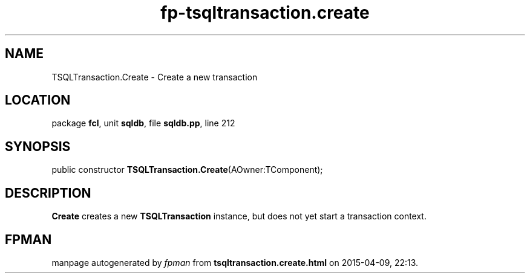 .\" file autogenerated by fpman
.TH "fp-tsqltransaction.create" 3 "2014-03-14" "fpman" "Free Pascal Programmer's Manual"
.SH NAME
TSQLTransaction.Create - Create a new transaction
.SH LOCATION
package \fBfcl\fR, unit \fBsqldb\fR, file \fBsqldb.pp\fR, line 212
.SH SYNOPSIS
public constructor \fBTSQLTransaction.Create\fR(AOwner:TComponent);
.SH DESCRIPTION
\fBCreate\fR creates a new \fBTSQLTransaction\fR instance, but does not yet start a transaction context.


.SH FPMAN
manpage autogenerated by \fIfpman\fR from \fBtsqltransaction.create.html\fR on 2015-04-09, 22:13.

